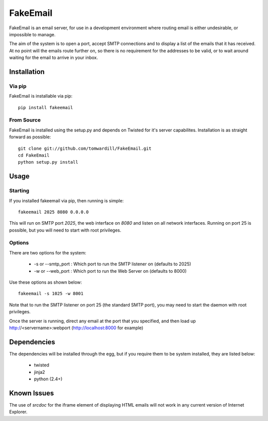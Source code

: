 =========
FakeEmail
=========

FakeEmail is an email server, for use in a development environment where routing email is either undesirable, or impossible to manage.

The aim of the system is to open a port, accept SMTP connections and to display a list of the emails that it has received.
At no point will the emails route further on, so there is no requirement for the addresses to be valid, or to wait around waiting for the email to arrive in your inbox.

Installation
------------

Via pip
~~~~~~~

FakeEmail is installable via pip::

  pip install fakeemail


From Source
~~~~~~~~~~~

FakeEmail is installed using the setup.py and depends on Twisted for it's server capabilites. Installation is as straight forward as possible::

  git clone git://github.com/tomwardill/FakeEmail.git
  cd FakeEmail
  python setup.py install


Usage
-----

Starting
~~~~~~~~

If you installed fakeemail via pip, then running is simple::

  fakeemail 2025 8080 0.0.0.0


This will run on SMTP port `2025`, the web interface on `8080` and listen on all network interfaces. Running on port 25 is possible, but you will need to start with root privileges.

Options
~~~~~~~

There are two options for the system:

 * -s or --smtp_port : Which port to run the SMTP listener on (defaults to 2025)
 * -w or --web_port : Which port to run the Web Server on (defaults to 8000)

Use these options as shown below::

  fakeemail -s 1025 -w 8001

Note that to run the SMTP listener on port 25 (the standard SMTP port), you may need to start the daemon with root privileges.

Once the server is running, direct any email at the port that you specified, and then load up http://<servername>:webport (http://localhost:8000 for example)


Dependencies
------------

The dependencies will be installed through the egg, but if you require them to be system installed, they are listed below:

 * twisted
 * jinja2
 * python (2.4+)

Known Issues
------------

The use of `srcdoc` for the iframe element of displaying HTML emails will not work in any current version of Internet Explorer.